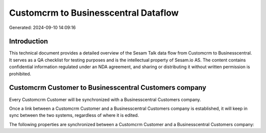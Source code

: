 =====================================
Customcrm to Businesscentral Dataflow
=====================================

Generated: 2024-09-10 14:09:16

Introduction
------------

This technical document provides a detailed overview of the Sesam Talk data flow from Customcrm to Businesscentral. It serves as a QA checklist for testing purposes and is the intellectual property of Sesam.io AS. The content contains confidential information regulated under an NDA agreement, and sharing or distributing it without written permission is prohibited.

Customcrm Customer to Businesscentral Customers company
-------------------------------------------------------
Every Customcrm Customer will be synchronized with a Businesscentral Customers company.

Once a link between a Customcrm Customer and a Businesscentral Customers company is established, it will keep in sync between the two systems, regardless of where it is edited.

The following properties are synchronized between a Customcrm Customer and a Businesscentral Customers company:

.. list-table::
   :header-rows: 1

   * - Customcrm Customer Property
     - Businesscentral Customers company Property
     - Businesscentral Data Type

